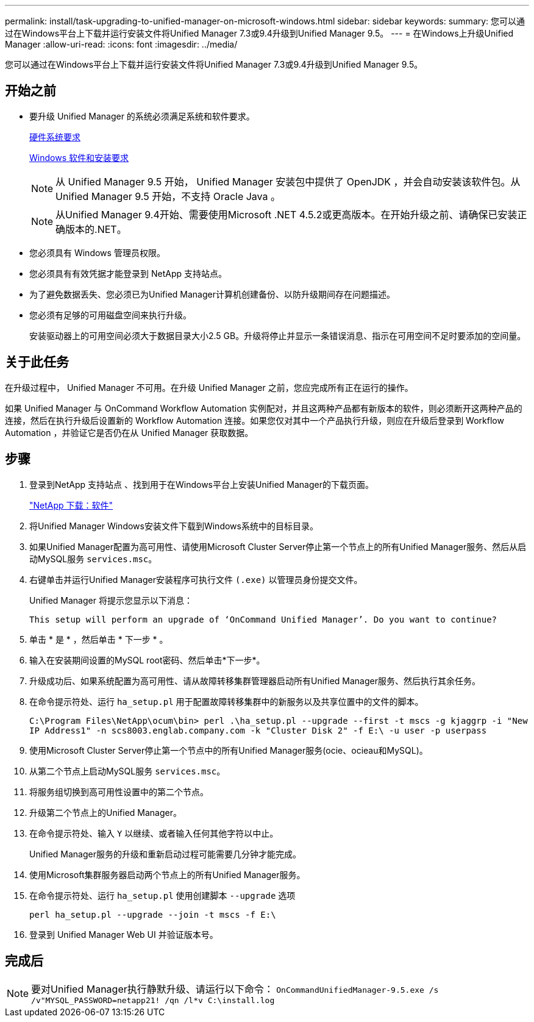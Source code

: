 ---
permalink: install/task-upgrading-to-unified-manager-on-microsoft-windows.html 
sidebar: sidebar 
keywords:  
summary: 您可以通过在Windows平台上下载并运行安装文件将Unified Manager 7.3或9.4升级到Unified Manager 9.5。 
---
= 在Windows上升级Unified Manager
:allow-uri-read: 
:icons: font
:imagesdir: ../media/


[role="lead"]
您可以通过在Windows平台上下载并运行安装文件将Unified Manager 7.3或9.4升级到Unified Manager 9.5。



== 开始之前

* 要升级 Unified Manager 的系统必须满足系统和软件要求。
+
xref:concept-virtual-infrastructure-or-hardware-system-requirements.adoc[硬件系统要求]

+
xref:reference-windows-software-and-installation-requirements.adoc[Windows 软件和安装要求]

+
[NOTE]
====
从 Unified Manager 9.5 开始， Unified Manager 安装包中提供了 OpenJDK ，并会自动安装该软件包。从 Unified Manager 9.5 开始，不支持 Oracle Java 。

====
+
[NOTE]
====
从Unified Manager 9.4开始、需要使用Microsoft .NET 4.5.2或更高版本。在开始升级之前、请确保已安装正确版本的.NET。

====
* 您必须具有 Windows 管理员权限。
* 您必须具有有效凭据才能登录到 NetApp 支持站点。
* 为了避免数据丢失、您必须已为Unified Manager计算机创建备份、以防升级期间存在问题描述。
* 您必须有足够的可用磁盘空间来执行升级。
+
安装驱动器上的可用空间必须大于数据目录大小2.5 GB。升级将停止并显示一条错误消息、指示在可用空间不足时要添加的空间量。





== 关于此任务

在升级过程中， Unified Manager 不可用。在升级 Unified Manager 之前，您应完成所有正在运行的操作。

如果 Unified Manager 与 OnCommand Workflow Automation 实例配对，并且这两种产品都有新版本的软件，则必须断开这两种产品的连接，然后在执行升级后设置新的 Workflow Automation 连接。如果您仅对其中一个产品执行升级，则应在升级后登录到 Workflow Automation ，并验证它是否仍在从 Unified Manager 获取数据。



== 步骤

. 登录到NetApp 支持站点 、找到用于在Windows平台上安装Unified Manager的下载页面。
+
http://mysupport.netapp.com/NOW/cgi-bin/software["NetApp 下载：软件"]

. 将Unified Manager Windows安装文件下载到Windows系统中的目标目录。
. 如果Unified Manager配置为高可用性、请使用Microsoft Cluster Server停止第一个节点上的所有Unified Manager服务、然后从启动MySQL服务 `services.msc`。
. 右键单击并运行Unified Manager安装程序可执行文件 `(.exe)` 以管理员身份提交文件。
+
Unified Manager 将提示您显示以下消息：

+
[listing]
----
This setup will perform an upgrade of ‘OnCommand Unified Manager’. Do you want to continue?
----
. 单击 * 是 * ，然后单击 * 下一步 * 。
. 输入在安装期间设置的MySQL root密码、然后单击*下一步*。
. 升级成功后、如果系统配置为高可用性、请从故障转移集群管理器启动所有Unified Manager服务、然后执行其余任务。
. 在命令提示符处、运行 `ha_setup.pl` 用于配置故障转移集群中的新服务以及共享位置中的文件的脚本。
+
`C:\Program Files\NetApp\ocum\bin> perl .\ha_setup.pl --upgrade --first -t mscs -g kjaggrp -i "New IP Address1" -n scs8003.englab.company.com -k "Cluster Disk 2" -f E:\ -u user -p userpass`

. 使用Microsoft Cluster Server停止第一个节点中的所有Unified Manager服务(ocie、ocieau和MySQL)。
. 从第二个节点上启动MySQL服务 `services.msc`。
. 将服务组切换到高可用性设置中的第二个节点。
. 升级第二个节点上的Unified Manager。
. 在命令提示符处、输入 `Y` 以继续、或者输入任何其他字符以中止。
+
Unified Manager服务的升级和重新启动过程可能需要几分钟才能完成。

. 使用Microsoft集群服务器启动两个节点上的所有Unified Manager服务。
. 在命令提示符处、运行 `ha_setup.pl` 使用创建脚本 `--upgrade` 选项
+
`perl ha_setup.pl --upgrade --join -t mscs -f E:\`

. 登录到 Unified Manager Web UI 并验证版本号。




== 完成后

[NOTE]
====
要对Unified Manager执行静默升级、请运行以下命令： `OnCommandUnifiedManager-9.5.exe /s /v"MYSQL_PASSWORD=netapp21! /qn /l*v C:\install.log`

====